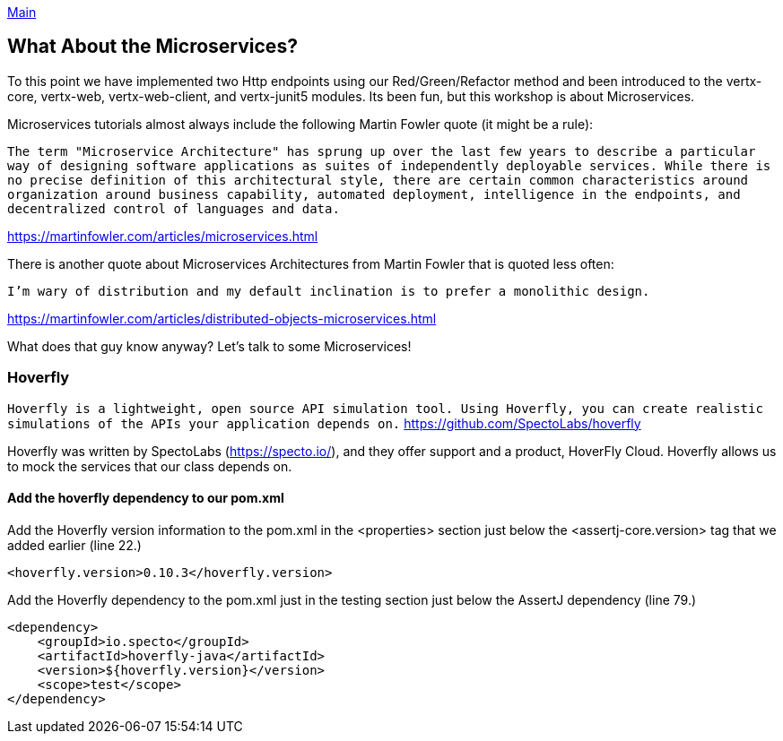 link:../outline/README.adoc[Main]

== What About the Microservices?

To this point we have implemented two Http endpoints using our Red/Green/Refactor method and been introduced to the vertx-core, vertx-web, vertx-web-client, and vertx-junit5 modules.  Its been fun, but this workshop is about Microservices.

Microservices tutorials almost always include the following Martin Fowler quote (it might be a rule):

[quotes]
`The term "Microservice Architecture" has sprung up over the last few years to describe a particular way of designing software applications as suites of independently deployable services. While there is no precise definition of this architectural style, there are certain common characteristics around organization around business capability, automated deployment, intelligence in the endpoints, and decentralized control of languages and data.`
[quotes]
https://martinfowler.com/articles/microservices.html

There is another quote about Microservices Architectures from Martin Fowler that is quoted less often:

[quotes]
`I'm wary of distribution and my default inclination is to prefer a monolithic design.`
[quotes]
https://martinfowler.com/articles/distributed-objects-microservices.html

What does that guy know anyway?  Let's talk to some Microservices!

=== Hoverfly

`Hoverfly is a lightweight, open source API simulation tool. Using Hoverfly, you can create realistic simulations of the APIs your application depends on.`
https://github.com/SpectoLabs/hoverfly

Hoverfly was written by SpectoLabs (https://specto.io/), and they offer support and a product, HoverFly Cloud.  Hoverfly allows us to mock the services that our class depends on. 

==== Add the hoverfly dependency to our pom.xml

Add the Hoverfly version information to the pom.xml in the <properties> section just below the <assertj-core.version> tag that we added earlier (line 22.)

[source,xml]
----
<hoverfly.version>0.10.3</hoverfly.version>
----

Add the Hoverfly dependency to the pom.xml just in the testing section just below the AssertJ dependency (line 79.)

[source,xml]
----
<dependency>
    <groupId>io.specto</groupId>
    <artifactId>hoverfly-java</artifactId>
    <version>${hoverfly.version}</version>
    <scope>test</scope>
</dependency>
----


